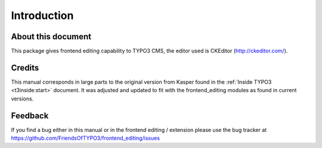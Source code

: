 ﻿.. include:: ../Includes.txt



.. _introduction:

Introduction
------------


.. _about-this-document:

About this document
^^^^^^^^^^^^^^^^^^^

This package gives frontend editing capability to TYPO3 CMS,
the editor used is CKEditor (http://ckeditor.com/).

.. _credits:

Credits
^^^^^^^

This manual corresponds in large parts to the original version from
Kasper found in the :ref:`Inside TYPO3 <t3inside:start>` document. It was adjusted and
updated to fit with the frontend_editing modules as found in current versions.


.. _feedback:

Feedback
^^^^^^^^

If you find a bug either in this manual or in the frontend editing /
extension please use the bug tracker at
https://github.com/FriendsOfTYPO3/frontend_editing/issues

